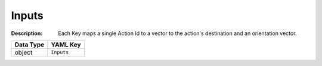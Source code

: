 .. _#/properties/Actions/items/properties/InputMapping/properties/Inputs:

.. #/properties/Actions/items/properties/InputMapping/properties/Inputs

Inputs
======

:Description: Each Key maps a single Action Id to a vector to the action's destination and an orientation vector.

.. list-table::

   * - **Data Type**
     - **YAML Key**
   * - object
     - ``Inputs``


